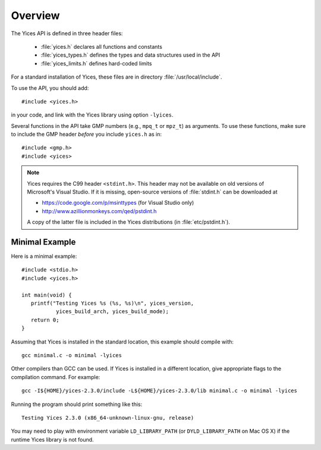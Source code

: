 .. highlight:: c

Overview
========

The Yices API is defined in three header files:

  - :file:`yices.h` declares all functions and constants
  - :file:`yices_types.h` defines the types and data structures used in the API
  - :file:`yices_limits.h` defines hard-coded limits

For a standard installation of Yices, these files are in directory :file:`/usr/local/include`.

To use the API, you should add::

  #include <yices.h>

in your code, and link with the Yices library using option ``-lyices``.

Several functions in the API take GMP numbers (e.g., ``mpq_t`` or
``mpz_t``) as arguments. To use these functions, make sure to include
the GMP header *before* you include ``yices.h`` as in::

  #include <gmp.h>
  #include <yices>

.. note:: Yices requires the C99 header ``<stdint.h>``.
   This header may not be available on old versions of Microsoft's Visual
   Studio. If it is missing, open-source versions of :file:`stdint.h` can be 
   downloaded at

   - https://code.google.com/p/msinttypes (for Visual Studio only)
   - http://www.azillionmonkeys.com/qed/pstdint.h

   A copy of the latter file is included in the Yices distributions (in
   :file:`etc/pstdint.h`).


Minimal Example
---------------

Here is a minimal example::

   #include <stdio.h>
   #include <yices.h>

   int main(void) {
      printf("Testing Yices %s (%s, %s)\n", yices_version,
              yices_build_arch, yices_build_mode);
      return 0;
   }

Assuming that Yices is installed in the standard location, this example
should compile with::

  gcc minimal.c -o minimal -lyices

Other compilers than GCC can be used. If Yices is installed in a different
location, give appropriate flags to the compilation command. For example::

  gcc -I${HOME}/yices-2.3.0/include -L${HOME}/yices-2.3.0/lib minimal.c -o minimal -lyices

Running the program should print something like this::

  Testing Yices 2.3.0 (x86_64-unknown-linux-gnu, release)

You may need to play with environment variable ``LD_LIBRARY_PATH`` (or
``DYLD_LIBRARY_PATH`` on Mac OS X) if the runtime Yices library is not
found.

..  LocalWords:  APi
